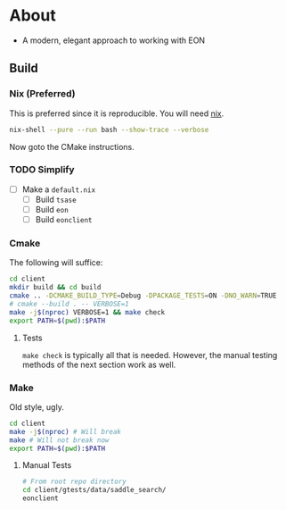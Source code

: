 * About
- A modern, elegant approach to working with EON
** Build
*** Nix (Preferred)
This is preferred since it is reproducible. You will need [[https://nixos.org/guides/install-nix.html][nix]].
#+begin_src bash
nix-shell --pure --run bash --show-trace --verbose
#+end_src
Now goto the CMake instructions.
*** TODO Simplify
- [ ] Make a ~default.nix~
  - [ ] Build ~tsase~
  - [ ] Build ~eon~
  - [ ] Build ~eonclient~
*** Cmake
The following will suffice:
#+begin_src bash
cd client
mkdir build && cd build
cmake .. -DCMAKE_BUILD_TYPE=Debug -DPACKAGE_TESTS=ON -DNO_WARN=TRUE
# cmake --build . -- VERBOSE=1
make -j$(nproc) VERBOSE=1 && make check
export PATH=$(pwd):$PATH
#+end_src
**** Tests
~make check~ is typically all that is needed. However, the manual testing methods of the next section work as well.
*** Make
Old style, ugly.
#+begin_src bash
cd client
make -j$(nproc) # Will break
make # Will not break now
export PATH=$(pwd):$PATH
#+end_src
**** Manual Tests
#+begin_src bash
# From root repo directory
cd client/gtests/data/saddle_search/
eonclient
#+end_src
